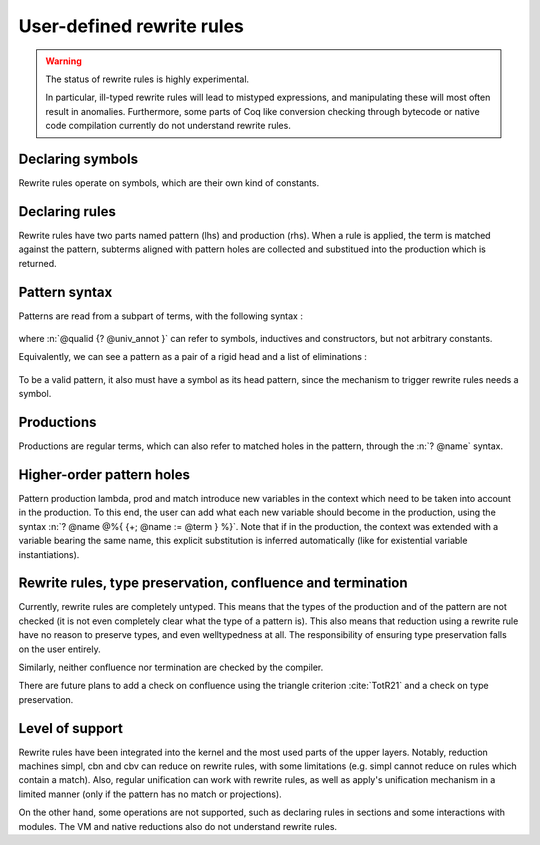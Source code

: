 .. _rewrite_rules:

User-defined rewrite rules
==========================

.. warning::

   The status of rewrite rules is highly experimental.

   In particular, ill-typed rewrite rules will lead to mistyped expressions,
   and manipulating these will most often result in anomalies.
   Furthermore, some parts of Coq like conversion checking through bytecode or native code
   compilation currently do not understand rewrite rules.


Declaring symbols
-----------------

Rewrite rules operate on symbols, which are their own kind of constants.

.. cmd:: {| Symbol | Symbols } {| {+ ( @assumpt ) } | @assumpt }
   :name: Symbol; Symbols

   Symbols are declared in the same way as axioms, by giving their type and using the keyword ``Symbol``.

   .. coqtop:: all

      Symbol pplus : nat -> nat -> nat.
      Notation "a ++ b" := (pplus a b).

Declaring rules
---------------

Rewrite rules have two parts named pattern (lhs) and production (rhs).
When a rule is applied, the term is matched against the pattern, subterms aligned with pattern holes are collected
and substitued into the production which is returned.

.. cmd:: Rewrite {| Rule | Rules } @ident := @rewrite_rule {* with @rewrite_rule }
  :name: Rewrite; Rule; Rules

   Rewrite rules are declared in blocks, which bear a name.

  .. prodn::
     rewrite_rule ::= @term ==> @term


  .. coqtop:: all

     Rewrite Rule pplus_rewrite :=
          ?n ++ 0 ==> ?n
     with ?n ++ S ?m ==> S (?n ++ ?m)
     with 0 ++ ?n ==> ?n
     with S ?n ++ ?m ==> S (?n ++ ?m).

Pattern syntax
--------------

Patterns are read from a subpart of terms, with the following syntax :

  .. prodn::
     pat ::= @qualid {? @univ_annot }
     | @pat {+ @arg_pat }
     | @pat .( @qualid {? @univ_annot } )
     | match @pat {? as @name in @qualid {* {| @name | _ } } } {? return @arg_pat } with {? %| } {*| @qualid {* {| @name | _ } } => @arg_pat } end
     | fun ({+ @name } {? : @arg_pat}) => @arg_pat
     | forall ({+ @name } {? : @arg_pat}), @arg_pat
     arg_pat ::= ? @name | _ | @pat

where :n:`@qualid {? @univ_annot }` can refer to symbols, inductives and constructors, but not arbitrary constants.

Equivalently, we can see a pattern as a pair of a rigid head and a list of eliminations :

  .. prodn::
     head_pat ::= @qualid {? @univ_annot }
     | fun ({+ @name } {? : @arg_pat}) => @arg_pat
     | forall ({+ @name } {? : @arg_pat}), @arg_pat
     elimination ::= <> {+ @pat }
     | <> .( @qualid {? @univ_annot } )
     | match <> {? as @name in @qualid {* {| @name | _ } } } {? return @arg_pat } with {*| @qualid {* {| @name | _ } } => @arg_pat } end
     pat ::= @head_pat {* @elimination }
     arg_pat ::= ? @name | _ | @pat

To be a valid pattern, it also must have a symbol as its head pattern, since the mechanism to trigger rewrite rules needs a symbol.

Productions
-----------

Productions are regular terms, which can also refer to matched holes in the pattern, through the :n:`? @name` syntax.


Higher-order pattern holes
--------------------------

Pattern production lambda, prod and match introduce new variables in the context which need to be taken into account in the production.
To this end, the user can add what each new variable should become in the production, using the syntax :n:`? @name @%{ {+; @name := @term } %}`.
Note that if in the production, the context was extended with a variable bearing the same name, this explicit substitution is inferred automatically (like for existential variable instantiations).


   .. coqtop:: all

      Symbol raise : forall (A : Type), A.
      Rewrite Rule raise_nat :=
         match raise nat as n return ?P with 0 => _ | S _ => _ end ==> raise ?P@{n := raise nat}.

      Symbol id : forall (A : Type), A -> A.
      Rewrite Rule id_rew :=
         id (forall x, ?P) (fun (x : ?A) => ?f) ==> fun (x : ?A) => id ?P ?f.

Rewrite rules, type preservation, confluence and termination
------------------------------------------------------------

Currently, rewrite rules are completely untyped. This means that the types of the production
and of the pattern are not checked (it is not even completely clear what the type of a pattern is).
This also means that reduction using a rewrite rule have no reason to preserve types, and even welltypedness at all.
The responsibility of ensuring type preservation falls on the user entirely.

Similarly, neither confluence nor termination are checked by the compiler.

There are future plans to add a check on confluence using the triangle criterion :cite:`TotR21` and a check on type preservation.

Level of support
----------------

Rewrite rules have been integrated into the kernel and the most used parts of the upper layers.
Notably, reduction machines simpl, cbn and cbv can reduce on rewrite rules, with some limitations (e.g. simpl cannot reduce on rules which contain a match).
Also, regular unification can work with rewrite rules, as well as apply's unification mechanism in a limited manner (only if the pattern has no match or projections).

On the other hand, some operations are not supported, such as declaring rules in sections and some interactions with modules.
The VM and native reductions also do not understand rewrite rules.
